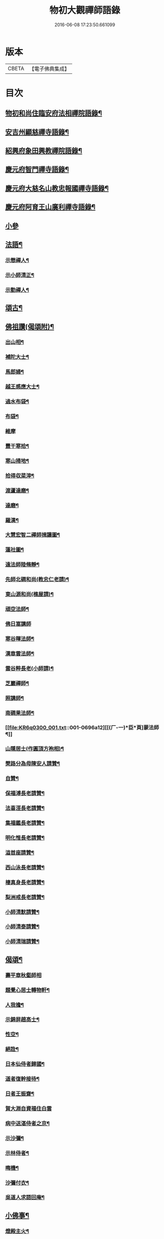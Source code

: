 #+TITLE: 物初大觀禪師語錄 
#+DATE: 2016-06-08 17:23:50.661099

* 版本
 |     CBETA|【電子佛典集成】|

* 目次
** [[file:KR6q0300_001.txt::001-0683a4][物初和尚住臨安府法相禪院語錄¶]]
** [[file:KR6q0300_001.txt::001-0683b14][安吉州顯慈禪寺語錄¶]]
** [[file:KR6q0300_001.txt::001-0684a22][紹興府象田興教禪院語錄¶]]
** [[file:KR6q0300_001.txt::001-0684c6][慶元府智門禪寺語錄¶]]
** [[file:KR6q0300_001.txt::001-0685c18][慶元府大慈名山教忠報國禪寺語錄¶]]
** [[file:KR6q0300_001.txt::001-0688c5][慶元府阿育王山廣利禪寺語錄¶]]
** [[file:KR6q0300_001.txt::001-0691b24][小參]]
** [[file:KR6q0300_001.txt::001-0692c12][法語¶]]
*** [[file:KR6q0300_001.txt::001-0692c13][示懋禪人¶]]
*** [[file:KR6q0300_001.txt::001-0692c24][示小師清正¶]]
*** [[file:KR6q0300_001.txt::001-0693a17][示勤禪人¶]]
** [[file:KR6q0300_001.txt::001-0693b6][頌古¶]]
** [[file:KR6q0300_001.txt::001-0694c6][佛祖讚(偈頌附)¶]]
*** [[file:KR6q0300_001.txt::001-0694c7][出山相¶]]
*** [[file:KR6q0300_001.txt::001-0694c10][補陀大士¶]]
*** [[file:KR6q0300_001.txt::001-0694c13][馬郎婦¶]]
*** [[file:KR6q0300_001.txt::001-0694c15][越王感應大士¶]]
*** [[file:KR6q0300_001.txt::001-0694c20][過水布袋¶]]
*** [[file:KR6q0300_001.txt::001-0694c22][布袋¶]]
*** [[file:KR6q0300_001.txt::001-0694c24][維摩]]
*** [[file:KR6q0300_001.txt::001-0695a3][豐干寒拾¶]]
*** [[file:KR6q0300_001.txt::001-0695a5][寒山掃地¶]]
*** [[file:KR6q0300_001.txt::001-0695a7][拾得収菜滓¶]]
*** [[file:KR6q0300_001.txt::001-0695a10][渡蘆達磨¶]]
*** [[file:KR6q0300_001.txt::001-0695a13][達磨¶]]
*** [[file:KR6q0300_001.txt::001-0695a16][羅漢¶]]
*** [[file:KR6q0300_001.txt::001-0695a20][大慧宏智二禪師揖讓圖¶]]
*** [[file:KR6q0300_001.txt::001-0695a24][蓮社圖¶]]
*** [[file:KR6q0300_001.txt::001-0695b4][遠法師陸脩靜¶]]
*** [[file:KR6q0300_001.txt::001-0695b9][先師北磵和尚(教忠仁老請)¶]]
*** [[file:KR6q0300_001.txt::001-0695b13][東山源和尚(樵屋請)¶]]
*** [[file:KR6q0300_001.txt::001-0695b19][頑空法師¶]]
*** [[file:KR6q0300_001.txt::001-0695b24][佛日嵩講師]]
*** [[file:KR6q0300_001.txt::001-0695c8][寒谷暉法師¶]]
*** [[file:KR6q0300_001.txt::001-0695c12][漢章雲法師¶]]
*** [[file:KR6q0300_001.txt::001-0695c17][雲谷粹長老(小師請)¶]]
*** [[file:KR6q0300_001.txt::001-0695c21][芝巖禪師¶]]
*** [[file:KR6q0300_001.txt::001-0696a2][照講師¶]]
*** [[file:KR6q0300_001.txt::001-0696a6][南磵果法師¶]]
*** [[file:KR6q0300_001.txt::001-0696a12][[(厂-一)*臣*頁]蒙法師¶]]
*** [[file:KR6q0300_001.txt::001-0696a17][山隱居士(作圓頂方袍相)¶]]
*** [[file:KR6q0300_001.txt::001-0696a22][樊路分為母陳安人請贊¶]]
*** [[file:KR6q0300_001.txt::001-0696b4][自贊¶]]
*** [[file:KR6q0300_001.txt::001-0696b8][保福溥長老請贊¶]]
*** [[file:KR6q0300_001.txt::001-0696b11][法喜涇長老請贊¶]]
*** [[file:KR6q0300_001.txt::001-0696b14][集福鑑長老請贊¶]]
*** [[file:KR6q0300_001.txt::001-0696b17][明化惟長老請贊¶]]
*** [[file:KR6q0300_001.txt::001-0696b20][溢首座請贊¶]]
*** [[file:KR6q0300_001.txt::001-0696c4][西山泳長老請贊¶]]
*** [[file:KR6q0300_001.txt::001-0696c7][棲真身長老請贊¶]]
*** [[file:KR6q0300_001.txt::001-0696c10][梨洲戒長老請贊¶]]
*** [[file:KR6q0300_001.txt::001-0696c13][小師清默請贊¶]]
*** [[file:KR6q0300_001.txt::001-0696c16][小師清泰請贊¶]]
*** [[file:KR6q0300_001.txt::001-0696c20][小師清瑞請贊¶]]
** [[file:KR6q0300_001.txt::001-0696c24][偈頌¶]]
*** [[file:KR6q0300_001.txt::001-0696c24][壽平章秋壑師相]]
*** [[file:KR6q0300_001.txt::001-0697a20][題覺心居士轉物軒¶]]
*** [[file:KR6q0300_001.txt::001-0697b4][人我擔¶]]
*** [[file:KR6q0300_001.txt::001-0697b7][示錦屏趙高士¶]]
*** [[file:KR6q0300_001.txt::001-0697b10][性空¶]]
*** [[file:KR6q0300_001.txt::001-0697b13][絕詮¶]]
*** [[file:KR6q0300_001.txt::001-0697b16][日本仙侍者歸國¶]]
*** [[file:KR6q0300_001.txt::001-0697b19][道者復幹接待¶]]
*** [[file:KR6q0300_001.txt::001-0697b22][日者王振齋¶]]
*** [[file:KR6q0300_001.txt::001-0697b24][賀大淵自資福住白雲]]
*** [[file:KR6q0300_001.txt::001-0697c4][病中送湛侍者之京¶]]
*** [[file:KR6q0300_001.txt::001-0697c7][示沙彌¶]]
*** [[file:KR6q0300_001.txt::001-0697c10][示林侍者¶]]
*** [[file:KR6q0300_001.txt::001-0697c13][晦機¶]]
*** [[file:KR6q0300_001.txt::001-0697c16][沙彌付衣¶]]
*** [[file:KR6q0300_001.txt::001-0697c19][吳道人求語回庵¶]]
** [[file:KR6q0300_001.txt::001-0697c22][小佛事¶]]
*** [[file:KR6q0300_001.txt::001-0697c23][燈殿主火¶]]
*** [[file:KR6q0300_001.txt::001-0698a2][心莊主火¶]]
*** [[file:KR6q0300_001.txt::001-0698a5][晝上座火¶]]
*** [[file:KR6q0300_001.txt::001-0698a8][宗副寺火¶]]
*** [[file:KR6q0300_001.txt::001-0698a11][恭正二上座入塔¶]]
*** [[file:KR6q0300_001.txt::001-0698a15][祖剛淨人火¶]]

* 卷
[[file:KR6q0300_001.txt][物初大觀禪師語錄 1]]

